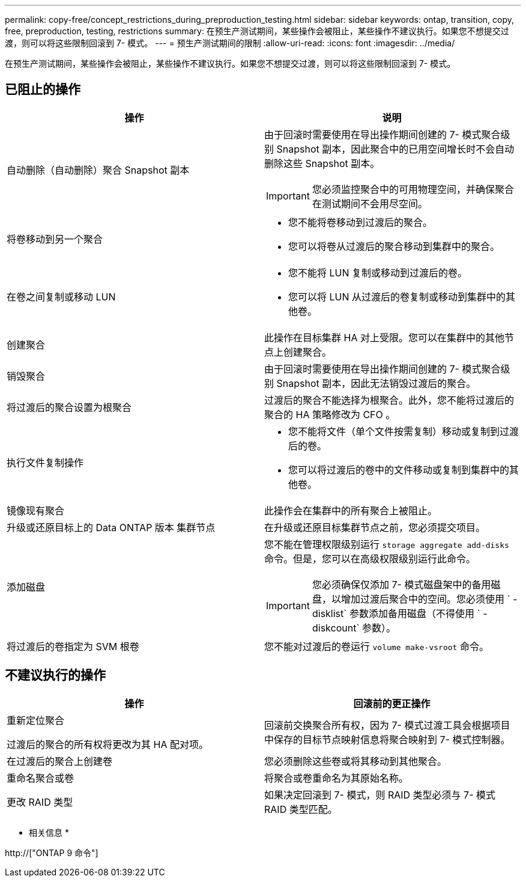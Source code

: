 ---
permalink: copy-free/concept_restrictions_during_preproduction_testing.html 
sidebar: sidebar 
keywords: ontap, transition, copy, free, preproduction, testing, restrictions 
summary: 在预生产测试期间，某些操作会被阻止，某些操作不建议执行。如果您不想提交过渡，则可以将这些限制回滚到 7- 模式。 
---
= 预生产测试期间的限制
:allow-uri-read: 
:icons: font
:imagesdir: ../media/


[role="lead"]
在预生产测试期间，某些操作会被阻止，某些操作不建议执行。如果您不想提交过渡，则可以将这些限制回滚到 7- 模式。



== 已阻止的操作

|===
| 操作 | 说明 


 a| 
自动删除（自动删除）聚合 Snapshot 副本
 a| 
由于回滚时需要使用在导出操作期间创建的 7- 模式聚合级别 Snapshot 副本，因此聚合中的已用空间增长时不会自动删除这些 Snapshot 副本。


IMPORTANT: 您必须监控聚合中的可用物理空间，并确保聚合在测试期间不会用尽空间。



 a| 
将卷移动到另一个聚合
 a| 
* 您不能将卷移动到过渡后的聚合。
* 您可以将卷从过渡后的聚合移动到集群中的聚合。




 a| 
在卷之间复制或移动 LUN
 a| 
* 您不能将 LUN 复制或移动到过渡后的卷。
* 您可以将 LUN 从过渡后的卷复制或移动到集群中的其他卷。




 a| 
创建聚合
 a| 
此操作在目标集群 HA 对上受限。您可以在集群中的其他节点上创建聚合。



 a| 
销毁聚合
 a| 
由于回滚时需要使用在导出操作期间创建的 7- 模式聚合级别 Snapshot 副本，因此无法销毁过渡后的聚合。



 a| 
将过渡后的聚合设置为根聚合
 a| 
过渡后的聚合不能选择为根聚合。此外，您不能将过渡后的聚合的 HA 策略修改为 CFO 。



 a| 
执行文件复制操作
 a| 
* 您不能将文件（单个文件按需复制）移动或复制到过渡后的卷。
* 您可以将过渡后的卷中的文件移动或复制到集群中的其他卷。




 a| 
镜像现有聚合
 a| 
此操作会在集群中的所有聚合上被阻止。



 a| 
升级或还原目标上的 Data ONTAP 版本 集群节点
 a| 
在升级或还原目标集群节点之前，您必须提交项目。



 a| 
添加磁盘
 a| 
您不能在管理权限级别运行 `storage aggregate add-disks` 命令。但是，您可以在高级权限级别运行此命令。


IMPORTANT: 您必须确保仅添加 7- 模式磁盘架中的备用磁盘，以增加过渡后聚合中的空间。您必须使用 ` -disklist` 参数添加备用磁盘（不得使用 ` -diskcount` 参数）。



 a| 
将过渡后的卷指定为 SVM 根卷
 a| 
您不能对过渡后的卷运行 `volume make-vsroot` 命令。

|===


== 不建议执行的操作

|===
| 操作 | 回滚前的更正操作 


 a| 
重新定位聚合

过渡后的聚合的所有权将更改为其 HA 配对项。
 a| 
回滚前交换聚合所有权，因为 7- 模式过渡工具会根据项目中保存的目标节点映射信息将聚合映射到 7- 模式控制器。



 a| 
在过渡后的聚合上创建卷
 a| 
您必须删除这些卷或将其移动到其他聚合。



 a| 
重命名聚合或卷
 a| 
将聚合或卷重命名为其原始名称。



 a| 
更改 RAID 类型
 a| 
如果决定回滚到 7- 模式，则 RAID 类型必须与 7- 模式 RAID 类型匹配。

|===
* 相关信息 *

http://["ONTAP 9 命令"]
